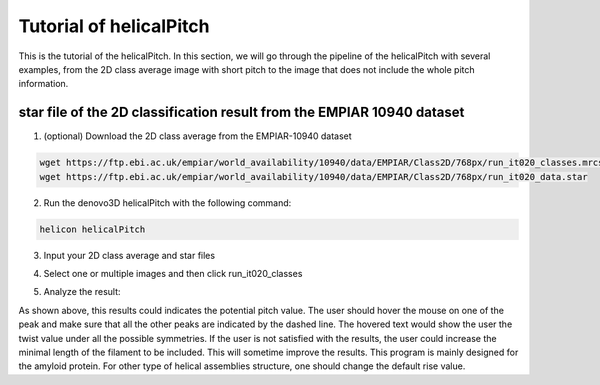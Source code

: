 Tutorial of helicalPitch
=====

This is the tutorial of the helicalPitch. In this section, we will go through the pipeline of the helicalPitch with several examples, 
from the 2D class average image with short pitch to the image that does not include the whole pitch information. 


.. _BasicDatasethelicalPitch:

star file of the 2D classification result from the EMPIAR 10940 dataset
------------

1. (optional) Download the 2D class average from the EMPIAR-10940 dataset

.. code-block:: bash
    
    wget https://ftp.ebi.ac.uk/empiar/world_availability/10940/data/EMPIAR/Class2D/768px/run_it020_classes.mrcs
    wget https://ftp.ebi.ac.uk/empiar/world_availability/10940/data/EMPIAR/Class2D/768px/run_it020_data.star

2. Run the denovo3D helicalPitch with the following command:

.. code-block:: bash
    
    helicon helicalPitch

3. Input your 2D class average and star files 

.. image:: ../images/hp_input.png
    :width: 600px
    :align: center

4. Select one or multiple images and then click run_it020_classes

.. image:: ../images/hp_select.png
    :width: 600px
    :align: center

5. Analyze the result:

.. image:: ../images/hp_results.png
    :width: 600px
    :align: center

As shown above, this results could indicates the potential pitch value. The user should hover the mouse on one 
of the peak and make sure that all the other peaks are indicated by the dashed line. The hovered text would show
the user the twist value under all the possible symmetries. If the user is not satisfied with the results, the user
could increase the minimal length of the filament to be included. This will sometime improve the results. This program
is mainly designed for the amyloid protein. For other type of helical assemblies structure, one should change the default
rise value. 